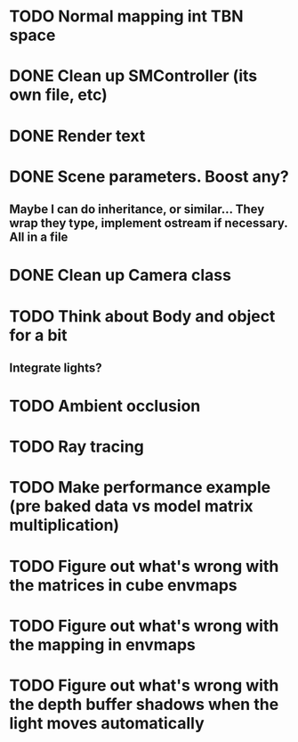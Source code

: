 
* TODO Normal mapping int TBN space
* DONE Clean up SMController (its own file, etc)
* DONE Render text
* DONE Scene parameters. Boost any?
** Maybe I can do inheritance, or similar... They wrap they type, implement ostream if necessary. All in a file
* DONE Clean up Camera class
* TODO Think about Body and object for a bit
** Integrate lights?


* TODO Ambient occlusion

* TODO Ray tracing

* TODO Make performance example (pre baked data vs model matrix multiplication)

* TODO Figure out what's wrong with the matrices in cube envmaps

* TODO Figure out what's wrong with the mapping in envmaps

* TODO Figure out what's wrong with the depth buffer shadows when the light moves automatically
